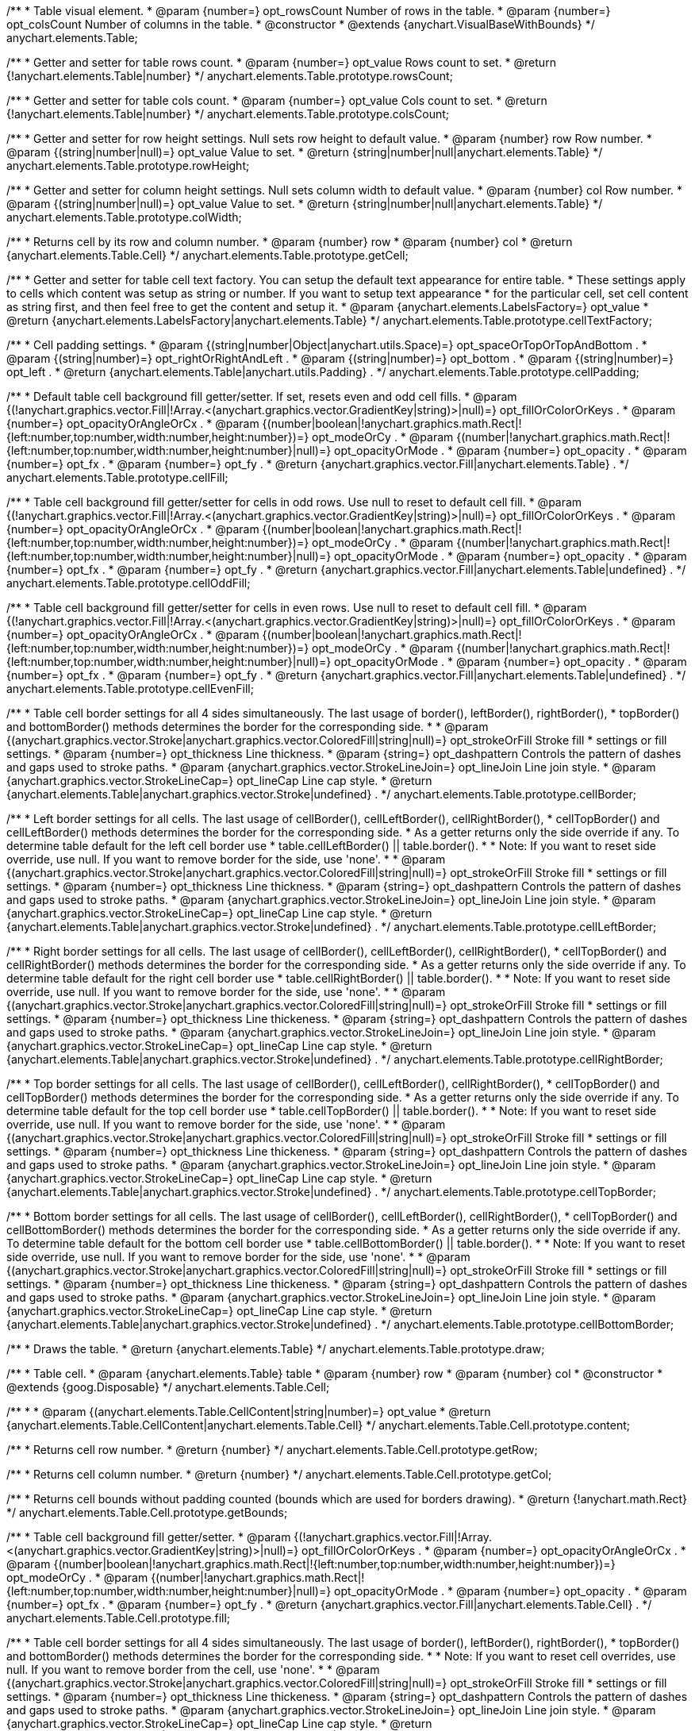 /**
 * Table visual element.
 * @param {number=} opt_rowsCount Number of rows in the table.
 * @param {number=} opt_colsCount Number of columns in the table.
 * @constructor
 * @extends {anychart.VisualBaseWithBounds}
 */
anychart.elements.Table;

/**
 * Getter and setter for table rows count.
 * @param {number=} opt_value Rows count to set.
 * @return {!anychart.elements.Table|number}
 */
anychart.elements.Table.prototype.rowsCount;

/**
 * Getter and setter for table cols count.
 * @param {number=} opt_value Cols count to set.
 * @return {!anychart.elements.Table|number}
 */
anychart.elements.Table.prototype.colsCount;

/**
 * Getter and setter for row height settings. Null sets row height to default value.
 * @param {number} row Row number.
 * @param {(string|number|null)=} opt_value Value to set.
 * @return {string|number|null|anychart.elements.Table}
 */
anychart.elements.Table.prototype.rowHeight;

/**
 * Getter and setter for column height settings. Null sets column width to default value.
 * @param {number} col Row number.
 * @param {(string|number|null)=} opt_value Value to set.
 * @return {string|number|null|anychart.elements.Table}
 */
anychart.elements.Table.prototype.colWidth;

/**
 * Returns cell by its row and column number.
 * @param {number} row
 * @param {number} col
 * @return {anychart.elements.Table.Cell}
 */
anychart.elements.Table.prototype.getCell;

/**
 * Getter and setter for table cell text factory. You can setup the default text appearance for entire table.
 * These settings apply to cells which content was setup as string or number. If you want to setup text appearance
 * for the particular cell, set cell content as string first, and then feel free to get the content and setup it.
 * @param {anychart.elements.LabelsFactory=} opt_value
 * @return {anychart.elements.LabelsFactory|anychart.elements.Table}
 */
anychart.elements.Table.prototype.cellTextFactory;

/**
 * Cell padding settings.
 * @param {(string|number|Object|anychart.utils.Space)=} opt_spaceOrTopOrTopAndBottom .
 * @param {(string|number)=} opt_rightOrRightAndLeft .
 * @param {(string|number)=} opt_bottom .
 * @param {(string|number)=} opt_left .
 * @return {anychart.elements.Table|anychart.utils.Padding} .
 */
anychart.elements.Table.prototype.cellPadding;

/**
 * Default table cell background fill getter/setter. If set, resets even and odd cell fills.
 * @param {(!anychart.graphics.vector.Fill|!Array.<(anychart.graphics.vector.GradientKey|string)>|null)=} opt_fillOrColorOrKeys .
 * @param {number=} opt_opacityOrAngleOrCx .
 * @param {(number|boolean|!anychart.graphics.math.Rect|!{left:number,top:number,width:number,height:number})=} opt_modeOrCy .
 * @param {(number|!anychart.graphics.math.Rect|!{left:number,top:number,width:number,height:number}|null)=} opt_opacityOrMode .
 * @param {number=} opt_opacity .
 * @param {number=} opt_fx .
 * @param {number=} opt_fy .
 * @return {anychart.graphics.vector.Fill|anychart.elements.Table} .
 */
anychart.elements.Table.prototype.cellFill;

/**
 * Table cell background fill getter/setter for cells in odd rows. Use null to reset to default cell fill.
 * @param {(!anychart.graphics.vector.Fill|!Array.<(anychart.graphics.vector.GradientKey|string)>|null)=} opt_fillOrColorOrKeys .
 * @param {number=} opt_opacityOrAngleOrCx .
 * @param {(number|boolean|!anychart.graphics.math.Rect|!{left:number,top:number,width:number,height:number})=} opt_modeOrCy .
 * @param {(number|!anychart.graphics.math.Rect|!{left:number,top:number,width:number,height:number}|null)=} opt_opacityOrMode .
 * @param {number=} opt_opacity .
 * @param {number=} opt_fx .
 * @param {number=} opt_fy .
 * @return {anychart.graphics.vector.Fill|anychart.elements.Table|undefined} .
 */
anychart.elements.Table.prototype.cellOddFill;

/**
 * Table cell background fill getter/setter for cells in even rows. Use null to reset to default cell fill.
 * @param {(!anychart.graphics.vector.Fill|!Array.<(anychart.graphics.vector.GradientKey|string)>|null)=} opt_fillOrColorOrKeys .
 * @param {number=} opt_opacityOrAngleOrCx .
 * @param {(number|boolean|!anychart.graphics.math.Rect|!{left:number,top:number,width:number,height:number})=} opt_modeOrCy .
 * @param {(number|!anychart.graphics.math.Rect|!{left:number,top:number,width:number,height:number}|null)=} opt_opacityOrMode .
 * @param {number=} opt_opacity .
 * @param {number=} opt_fx .
 * @param {number=} opt_fy .
 * @return {anychart.graphics.vector.Fill|anychart.elements.Table|undefined} .
 */
anychart.elements.Table.prototype.cellEvenFill;

/**
 * Table cell border settings for all 4 sides simultaneously. The last usage of border(), leftBorder(), rightBorder(),
 * topBorder() and bottomBorder() methods determines the border for the corresponding side.
 *
 * @param {(anychart.graphics.vector.Stroke|anychart.graphics.vector.ColoredFill|string|null)=} opt_strokeOrFill Stroke fill
 *    settings or fill settings.
 * @param {number=} opt_thickness Line thickness.
 * @param {string=} opt_dashpattern Controls the pattern of dashes and gaps used to stroke paths.
 * @param {anychart.graphics.vector.StrokeLineJoin=} opt_lineJoin Line join style.
 * @param {anychart.graphics.vector.StrokeLineCap=} opt_lineCap Line cap style.
 * @return {anychart.elements.Table|anychart.graphics.vector.Stroke|undefined} .
 */
anychart.elements.Table.prototype.cellBorder;

/**
 * Left border settings for all cells. The last usage of cellBorder(), cellLeftBorder(), cellRightBorder(),
 * cellTopBorder() and cellLeftBorder() methods determines the border for the corresponding side.
 * As a getter returns only the side override if any. To determine table default for the left cell border use
 * table.cellLeftBorder() || table.border().
 *
 * Note: If you want to reset side override, use null. If you want to remove border for the side, use 'none'.
 *
 * @param {(anychart.graphics.vector.Stroke|anychart.graphics.vector.ColoredFill|string|null)=} opt_strokeOrFill Stroke fill
 *    settings or fill settings.
 * @param {number=} opt_thickness Line thickness.
 * @param {string=} opt_dashpattern Controls the pattern of dashes and gaps used to stroke paths.
 * @param {anychart.graphics.vector.StrokeLineJoin=} opt_lineJoin Line join style.
 * @param {anychart.graphics.vector.StrokeLineCap=} opt_lineCap Line cap style.
 * @return {anychart.elements.Table|anychart.graphics.vector.Stroke|undefined} .
 */
anychart.elements.Table.prototype.cellLeftBorder;

/**
 * Right border settings for all cells. The last usage of cellBorder(), cellLeftBorder(), cellRightBorder(),
 * cellTopBorder() and cellRightBorder() methods determines the border for the corresponding side.
 * As a getter returns only the side override if any. To determine table default for the right cell border use
 * table.cellRightBorder() || table.border().
 *
 * Note: If you want to reset side override, use null. If you want to remove border for the side, use 'none'.
 *
 * @param {(anychart.graphics.vector.Stroke|anychart.graphics.vector.ColoredFill|string|null)=} opt_strokeOrFill Stroke fill
 *    settings or fill settings.
 * @param {number=} opt_thickness Line thickeness.
 * @param {string=} opt_dashpattern Controls the pattern of dashes and gaps used to stroke paths.
 * @param {anychart.graphics.vector.StrokeLineJoin=} opt_lineJoin Line join style.
 * @param {anychart.graphics.vector.StrokeLineCap=} opt_lineCap Line cap style.
 * @return {anychart.elements.Table|anychart.graphics.vector.Stroke|undefined} .
 */
anychart.elements.Table.prototype.cellRightBorder;

/**
 * Top border settings for all cells. The last usage of cellBorder(), cellLeftBorder(), cellRightBorder(),
 * cellTopBorder() and cellTopBorder() methods determines the border for the corresponding side.
 * As a getter returns only the side override if any. To determine table default for the top cell border use
 * table.cellTopBorder() || table.border().
 *
 * Note: If you want to reset side override, use null. If you want to remove border for the side, use 'none'.
 *
 * @param {(anychart.graphics.vector.Stroke|anychart.graphics.vector.ColoredFill|string|null)=} opt_strokeOrFill Stroke fill
 *    settings or fill settings.
 * @param {number=} opt_thickness Line thickeness.
 * @param {string=} opt_dashpattern Controls the pattern of dashes and gaps used to stroke paths.
 * @param {anychart.graphics.vector.StrokeLineJoin=} opt_lineJoin Line join style.
 * @param {anychart.graphics.vector.StrokeLineCap=} opt_lineCap Line cap style.
 * @return {anychart.elements.Table|anychart.graphics.vector.Stroke|undefined} .
 */
anychart.elements.Table.prototype.cellTopBorder;

/**
 * Bottom border settings for all cells. The last usage of cellBorder(), cellLeftBorder(), cellRightBorder(),
 * cellTopBorder() and cellBottomBorder() methods determines the border for the corresponding side.
 * As a getter returns only the side override if any. To determine table default for the bottom cell border use
 * table.cellBottomBorder() || table.border().
 *
 * Note: If you want to reset side override, use null. If you want to remove border for the side, use 'none'.
 *
 * @param {(anychart.graphics.vector.Stroke|anychart.graphics.vector.ColoredFill|string|null)=} opt_strokeOrFill Stroke fill
 *    settings or fill settings.
 * @param {number=} opt_thickness Line thickeness.
 * @param {string=} opt_dashpattern Controls the pattern of dashes and gaps used to stroke paths.
 * @param {anychart.graphics.vector.StrokeLineJoin=} opt_lineJoin Line join style.
 * @param {anychart.graphics.vector.StrokeLineCap=} opt_lineCap Line cap style.
 * @return {anychart.elements.Table|anychart.graphics.vector.Stroke|undefined} .
 */
anychart.elements.Table.prototype.cellBottomBorder;

/**
 * Draws the table.
 * @return {anychart.elements.Table}
 */
anychart.elements.Table.prototype.draw;

/**
 * Table cell.
 * @param {anychart.elements.Table} table
 * @param {number} row
 * @param {number} col
 * @constructor
 * @extends {goog.Disposable}
 */
anychart.elements.Table.Cell;

/**
 *
 * @param {(anychart.elements.Table.CellContent|string|number)=} opt_value
 * @return {anychart.elements.Table.CellContent|anychart.elements.Table.Cell}
 */
anychart.elements.Table.Cell.prototype.content;

/**
 * Returns cell row number.
 * @return {number}
 */
anychart.elements.Table.Cell.prototype.getRow;

/**
 * Returns cell column number.
 * @return {number}
 */
anychart.elements.Table.Cell.prototype.getCol;

/**
 * Returns cell bounds without padding counted (bounds which are used for borders drawing).
 * @return {!anychart.math.Rect}
 */
anychart.elements.Table.Cell.prototype.getBounds;

/**
 * Table cell background fill getter/setter.
 * @param {(!anychart.graphics.vector.Fill|!Array.<(anychart.graphics.vector.GradientKey|string)>|null)=} opt_fillOrColorOrKeys .
 * @param {number=} opt_opacityOrAngleOrCx .
 * @param {(number|boolean|!anychart.graphics.math.Rect|!{left:number,top:number,width:number,height:number})=} opt_modeOrCy .
 * @param {(number|!anychart.graphics.math.Rect|!{left:number,top:number,width:number,height:number}|null)=} opt_opacityOrMode .
 * @param {number=} opt_opacity .
 * @param {number=} opt_fx .
 * @param {number=} opt_fy .
 * @return {anychart.graphics.vector.Fill|anychart.elements.Table.Cell} .
 */
anychart.elements.Table.Cell.prototype.fill;

/**
 * Table cell border settings for all 4 sides simultaneously. The last usage of border(), leftBorder(), rightBorder(),
 * topBorder() and bottomBorder() methods determines the border for the corresponding side.
 *
 * Note: If you want to reset cell overrides, use null. If you want to remove border from the cell, use 'none'.
 *
* @param {(anychart.graphics.vector.Stroke|anychart.graphics.vector.ColoredFill|string|null)=} opt_strokeOrFill Stroke fill
 *    settings or fill settings.
 * @param {number=} opt_thickness Line thickeness.
 * @param {string=} opt_dashpattern Controls the pattern of dashes and gaps used to stroke paths.
 * @param {anychart.graphics.vector.StrokeLineJoin=} opt_lineJoin Line join style.
 * @param {anychart.graphics.vector.StrokeLineCap=} opt_lineCap Line cap style.
 * @return {anychart.elements.Table.Cell|anychart.graphics.vector.Stroke|undefined} .
 */
anychart.elements.Table.Cell.prototype.border;

/**
 * Left border settings for the cell. The last usage of border(), leftBorder(), rightBorder(),
 * topBorder() and bottomBorder() methods determines the border for the corresponding side.
 *
 * Note: If you want to reset cell overrides, use null. If you want to remove border from the cell, use 'none'.
 *
* @param {(anychart.graphics.vector.Stroke|anychart.graphics.vector.ColoredFill|string|null)=} opt_strokeOrFill Stroke fill
 *    settings or fill settings.
 * @param {number=} opt_thickness Line thickeness.
 * @param {string=} opt_dashpattern Controls the pattern of dashes and gaps used to stroke paths.
 * @param {anychart.graphics.vector.StrokeLineJoin=} opt_lineJoin Line join style.
 * @param {anychart.graphics.vector.StrokeLineCap=} opt_lineCap Line cap style.
 * @return {anychart.elements.Table.Cell|anychart.graphics.vector.Stroke|undefined} .
 */
anychart.elements.Table.Cell.prototype.leftBorder;

/**
 * Right border settings for the cell. The last usage of border(), leftBorder(), rightBorder(),
 * topBorder() and bottomBorder() methods determines the border for the corresponding side.
 *
 * Note: If you want to reset cell overrides, use null. If you want to remove border from the cell, use 'none'.
 *
* @param {(anychart.graphics.vector.Stroke|anychart.graphics.vector.ColoredFill|string|null)=} opt_strokeOrFill Stroke fill
 *    settings or fill settings.
 * @param {number=} opt_thickness Line thickeness.
 * @param {string=} opt_dashpattern Controls the pattern of dashes and gaps used to stroke paths.
 * @param {anychart.graphics.vector.StrokeLineJoin=} opt_lineJoin Line join style.
 * @param {anychart.graphics.vector.StrokeLineCap=} opt_lineCap Line cap style.
 * @return {anychart.elements.Table.Cell|anychart.graphics.vector.Stroke|undefined} .
 */
anychart.elements.Table.Cell.prototype.rightBorder;

/**
 * Top border settings for the cell. The last usage of border(), leftBorder(), rightBorder(),
 * topBorder() and bottomBorder() methods determines the border for the corresponding side.
 *
 * Note: If you want to reset cell overrides, use null. If you want to remove border from the cell, use 'none'.
 *
 * @param {(anychart.graphics.vector.Stroke|anychart.graphics.vector.ColoredFill|string|null)=} opt_strokeOrFill Stroke fill
 *    settings or fill settings.
 * @param {number=} opt_thickness Line thickeness.
 * @param {string=} opt_dashpattern Controls the pattern of dashes and gaps used to stroke paths.
 * @param {anychart.graphics.vector.StrokeLineJoin=} opt_lineJoin Line join style.
 * @param {anychart.graphics.vector.StrokeLineCap=} opt_lineCap Line cap style.
 * @return {anychart.elements.Table.Cell|anychart.graphics.vector.Stroke|undefined} .
 */
anychart.elements.Table.Cell.prototype.topBorder;

/**
 * Bottom border settings for the cell. The last usage of border(), leftBorder(), rightBorder(),
 * topBorder() and bottomBorder() methods determines the border for the corresponding side.
 *
 * Note: If you want to reset cell overrides, use null. If you want to remove border from the cell, use 'none'.
 *
* @param {(anychart.graphics.vector.Stroke|anychart.graphics.vector.ColoredFill|string|null)=} opt_strokeOrFill Stroke fill
 *    settings or fill settings.
 * @param {number=} opt_thickness Line thickeness.
 * @param {string=} opt_dashpattern Controls the pattern of dashes and gaps used to stroke paths.
 * @param {anychart.graphics.vector.StrokeLineJoin=} opt_lineJoin Line join style.
 * @param {anychart.graphics.vector.StrokeLineCap=} opt_lineCap Line cap style.
 * @return {anychart.elements.Table.Cell|anychart.graphics.vector.Stroke|undefined} .
 */
anychart.elements.Table.Cell.prototype.bottomBorder;

/**
 * Getter and setter for cell columns span. Cells that are overlapped by cells with colSpan != 1 are not drawn.
 * @param {number=} opt_value
 * @return {!anychart.elements.Table.Cell|number}
 */
anychart.elements.Table.Cell.prototype.colSpan;

/**
 * Getter and setter for cell rows span. Cells that are overlapped by cells with rowSpan != 1 are not drawn.
 * @param {number=} opt_value
 * @return {!anychart.elements.Table.Cell|number}
 */
anychart.elements.Table.Cell.prototype.rowSpan;

/**
 * Getter and setter for table cell override of cell padding.
 *
 * @param {(string|number|Object|anychart.utils.Space)=} opt_spaceOrTopOrTopAndBottom .
 * @param {(string|number)=} opt_rightOrRightAndLeft .
 * @param {(string|number)=} opt_bottom .
 * @param {(string|number)=} opt_left .
 * @return {anychart.elements.Table.Cell|anychart.utils.Padding} .
 */
anychart.elements.Table.Cell.prototype.padding;

/**
 * Constructor function.
 * @param {number=} opt_rowsCount Number of rows in the table.
 * @param {number=} opt_colsCount Number of columns in the table.
 * @return {!anychart.elements.Table}
 */
anychart.elements.table;

